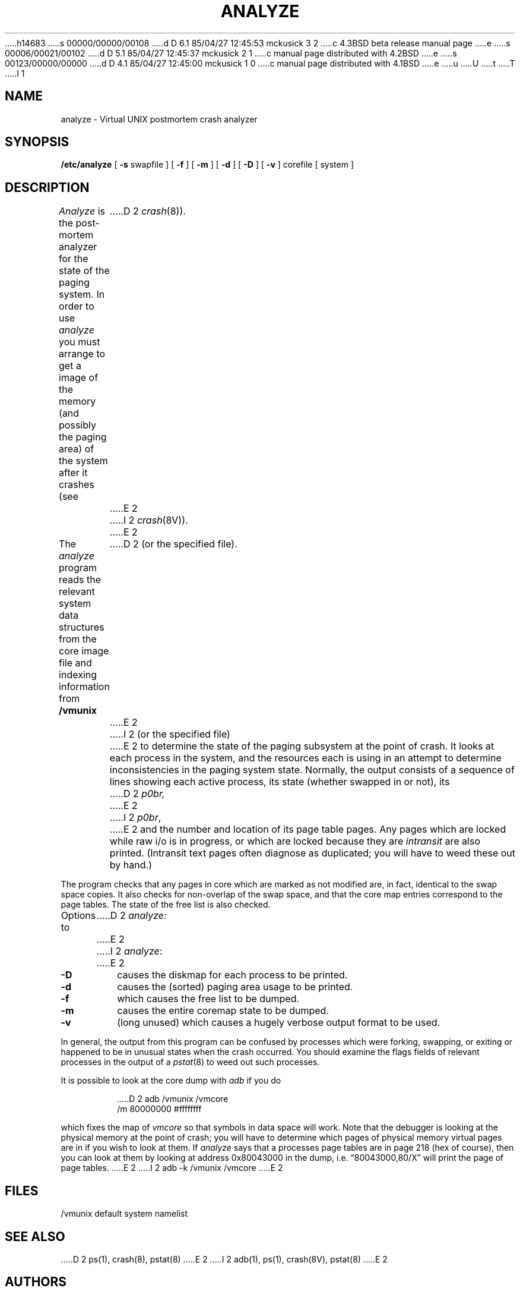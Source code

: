 h14683
s 00000/00000/00108
d D 6.1 85/04/27 12:45:53 mckusick 3 2
c 4.3BSD beta release manual page
e
s 00006/00021/00102
d D 5.1 85/04/27 12:45:37 mckusick 2 1
c manual page distributed with 4.2BSD
e
s 00123/00000/00000
d D 4.1 85/04/27 12:45:00 mckusick 1 0
c manual page distributed with 4.1BSD
e
u
U
t
T
I 1
.\" Copyright (c) 1980 Regents of the University of California.
.\" All rights reserved.  The Berkeley software License Agreement
.\" specifies the terms and conditions for redistribution.
.\"
.\"	%W% (Berkeley) %G%
.\"
.TH ANALYZE 8 "%Q%"
.UC 4
.lg 0
.SH NAME
analyze \- Virtual UNIX postmortem crash analyzer
.SH SYNOPSIS
.B /etc/analyze
[
.B \-s
swapfile
] [
.B \-f
] [
.B \-m
] [
.B \-d
] [
.B \-D
] [
.B \-v
]
corefile
[ system ]
.SH DESCRIPTION
.I Analyze
is the post-mortem analyzer for the state of the paging system.
In order to use
.I analyze
you must arrange to get a image of the memory (and possibly the
paging area) of the system after it crashes (see
D 2
.IR crash (8)).
E 2
I 2
.IR crash (8V)).
E 2
.PP
The
.I analyze
program reads the relevant system data structures from the core
image file and indexing information from 
.B /vmunix
D 2
(or the specified file).
E 2
I 2
(or the specified file)
E 2
to determine the state of the paging subsystem at the point of crash.
It looks at each process in the system, and the resources each is
using in an attempt to determine inconsistencies in the paging system
state.  Normally, the output consists of a sequence of lines showing
each active process, its state (whether swapped in or not), its
D 2
.I p0br,
E 2
I 2
.IR p0br ,
E 2
and the number and location of its page table pages.
Any pages which are locked while raw i/o is in progress, or which
are locked because they are
.I intransit
are also printed.  (Intransit text pages often diagnose as duplicated;
you will have to weed these out by hand.)
.PP
The program checks that any pages in core which are marked as not
modified are, in fact, identical to the swap space copies.
It also checks for non-overlap of the swap space, and that the core
map entries correspond to the page tables.
The state of the free list is also checked.
.PP
Options to
D 2
.I analyze:
E 2
I 2
.IR analyze :
E 2
.TP
.B \-D
causes the diskmap for each process to be printed.
.TP
.B \-d
causes the (sorted) paging area usage to be printed.
.TP
.B \-f
which causes the free list to be dumped.
.TP
.B \-m
causes the entire coremap state to be dumped.
.TP
.B \-v
(long unused) which causes a hugely verbose output format to be used.
.PP
In general, the output from this program can be confused by processes
which were forking, swapping, or exiting or
happened to be in unusual states when the
crash occurred.  You should examine the flags fields of relevant processes
in the output of a
.IR pstat (8)
to weed out such processes.
.PP
It is possible to look at the core dump with
.I adb
if you do
.IP
D 2
adb /vmunix /vmcore
.br
.lg 0
/m 80000000 #ffffffff
.LP
which fixes the map of
.I vmcore
so that symbols in data space will work.
Note that the debugger is looking at the physical memory at the point
of crash; you will have to determine which pages of physical memory
virtual pages are in if you wish to look at them.
If
.I analyze
says that a processes page tables are in page 218 (hex of course), then
you can look at them by looking at address 0x80043000 in the dump, i.e.
\*(lq80043000,80/X\*(rq will print the page of page tables.
E 2
I 2
adb \-k /vmunix /vmcore
E 2
.SH FILES
/vmunix	default system namelist
.SH SEE ALSO
D 2
ps(1), crash(8), pstat(8)
E 2
I 2
adb(1), ps(1), crash(8V), pstat(8)
E 2
.SH AUTHORS
Ozalp Babaoglu and William Joy
.SH DIAGNOSTICS
Various diagnostics about overlaps in swap mappings, missing swap mappings,
page table entries inconsistent with the core map, incore pages which
are marked clean but differ from disk-image copies, pages which are
locked or intransit, and inconsistencies in the free list.
.PP
It would be nice if this program analyzed the system in general, rather
than just the paging system in particular.
E 1
